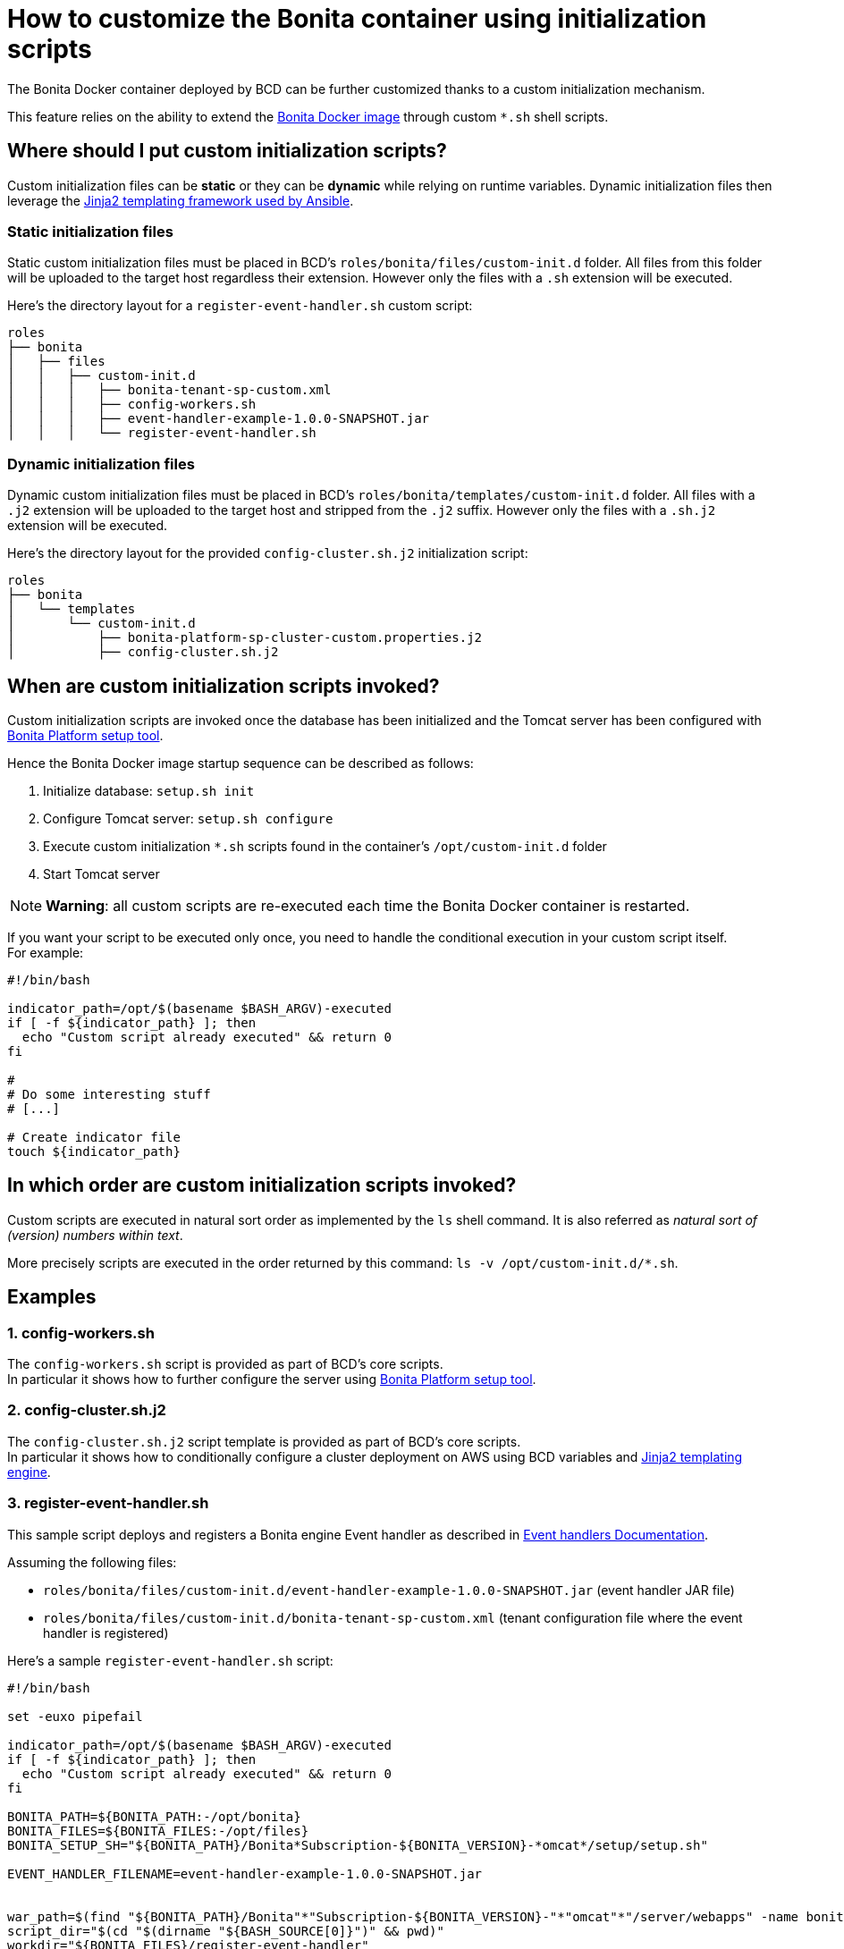 = How to customize the Bonita container using initialization scripts

The Bonita Docker container deployed by BCD can be further customized thanks to a custom initialization mechanism.

This feature relies on the ability to extend the https://hub.docker.com/_/bonita/[Bonita Docker image] through custom `*.sh` shell scripts.

== Where should I put custom initialization scripts?

Custom initialization files can be *static* or they can be *dynamic* while relying on runtime variables. Dynamic initialization files then leverage the http://docs.ansible.com/ansible/latest/playbooks_templating.html[Jinja2 templating framework used by Ansible].

=== Static initialization files

Static custom initialization files must be placed in BCD's `roles/bonita/files/custom-init.d` folder. All files from this folder will be uploaded to the target host regardless their extension. However only the files with a `.sh` extension will be executed.

Here's the directory layout for a `register-event-handler.sh` custom script:

----
roles
├── bonita
│   ├── files
│   │   ├── custom-init.d
│   │   │   ├── bonita-tenant-sp-custom.xml
│   │   │   ├── config-workers.sh
│   │   │   ├── event-handler-example-1.0.0-SNAPSHOT.jar
│   │   │   └── register-event-handler.sh
----

=== Dynamic initialization files

Dynamic custom initialization files must be placed in BCD's `roles/bonita/templates/custom-init.d` folder. All files with a `.j2` extension will be uploaded to the target host and stripped from the `.j2` suffix. However only the files with a `.sh.j2` extension will be executed.

Here's the directory layout for the provided `config-cluster.sh.j2` initialization script:

----
roles
├── bonita
│   └── templates
│       └── custom-init.d
│           ├── bonita-platform-sp-cluster-custom.properties.j2
│           ├── config-cluster.sh.j2
----

== When are custom initialization scripts invoked?

Custom initialization scripts are invoked once the database has been initialized and the Tomcat server has been configured with xref:{bonitaDocVersion}@bonita::BonitaBPM_platform_setup.adoc[Bonita Platform setup tool].

Hence the Bonita Docker image startup sequence can be described as follows:

. Initialize database: `setup.sh init`
. Configure Tomcat server: `setup.sh configure`
. Execute custom initialization `*.sh` scripts found in the container's `/opt/custom-init.d` folder
. Start Tomcat server

NOTE: *Warning*: all custom scripts are re-executed each time the Bonita Docker container is restarted.

If you want your script to be executed only once, you need to handle the conditional execution in your custom script itself. +
For example:

[source,bash]
----
#!/bin/bash

indicator_path=/opt/$(basename $BASH_ARGV)-executed
if [ -f ${indicator_path} ]; then
  echo "Custom script already executed" && return 0
fi

#
# Do some interesting stuff
# [...]

# Create indicator file
touch ${indicator_path}
----



== In which order are custom initialization scripts invoked?

Custom scripts are executed in natural sort order as implemented by the `ls` shell command. It is also referred as _natural sort of (version) numbers within text_.

More precisely scripts are executed in the order returned by this command: `ls -v /opt/custom-init.d/*.sh`.

== Examples

=== 1. config-workers.sh

The `config-workers.sh` script is provided as part of BCD's core scripts. +
In particular it shows how to further configure the server using xref:{bonitaDocVersion}@bonita::BonitaBPM_platform_setup.adoc[Bonita Platform setup tool].

=== 2. config-cluster.sh.j2

The `config-cluster.sh.j2` script template is provided as part of BCD's core scripts. +
In particular it shows how to conditionally configure a cluster deployment on AWS using BCD variables and http://docs.ansible.com/ansible/latest/playbooks_templating.html[Jinja2 templating engine].

=== 3. register-event-handler.sh

This sample script deploys and registers a Bonita engine Event handler as described in xref:{bonitaDocVersion}@bonita::event-handlers.adoc[Event handlers Documentation].

Assuming the following files:

* `roles/bonita/files/custom-init.d/event-handler-example-1.0.0-SNAPSHOT.jar` (event handler JAR file)
* `roles/bonita/files/custom-init.d/bonita-tenant-sp-custom.xml` (tenant configuration file where the event handler is registered)

Here's a sample `register-event-handler.sh` script:

[source,bash]
----
#!/bin/bash

set -euxo pipefail

indicator_path=/opt/$(basename $BASH_ARGV)-executed
if [ -f ${indicator_path} ]; then
  echo "Custom script already executed" && return 0
fi

BONITA_PATH=${BONITA_PATH:-/opt/bonita}
BONITA_FILES=${BONITA_FILES:-/opt/files}
BONITA_SETUP_SH="${BONITA_PATH}/Bonita*Subscription-${BONITA_VERSION}-*omcat*/setup/setup.sh"

EVENT_HANDLER_FILENAME=event-handler-example-1.0.0-SNAPSHOT.jar


war_path=$(find "${BONITA_PATH}/Bonita"*"Subscription-${BONITA_VERSION}-"*"omcat"*"/server/webapps" -name bonita.war)
script_dir="$(cd "$(dirname "${BASH_SOURCE[0]}")" && pwd)"
workdir="${BONITA_FILES}/register-event-handler"
rm -rf ${workdir} && mkdir -p ${workdir}

pushd ${workdir}

# copy event handler jar
mkdir -p WEB-INF/lib
cp ${script_dir}/${EVENT_HANDLER_FILENAME} WEB-INF/lib/

# repackage war
zip -r "${war_path}" "WEB-INF/lib/${EVENT_HANDLER_FILENAME}"


# register event handler
${BONITA_SETUP_SH} pull
cp /opt/custom-init.d/bonita-tenant-sp-custom.xml ${BONITA_PATH}/Bonita*Subscription-${BONITA_VERSION}-*omcat*/setup/platform_conf/current/tenant_template_engine/
${BONITA_SETUP_SH} push

# Create indicator file
touch ${indicator_path}
----

=== 4. deploy-probe.sh

This sample script deploys https://github.com/psi-probe/psi-probe/wiki[PSI Probe] (an _Advanced manager and monitor for Apache Tomcat_) along with Bonita in the Tomcat bundle.

In particular, it shows how to reference BCD variables in custom initialization files. All custom referenced variables can be defined at xref:scenarios.adoc[BCD scenario] level.

With this example, PSI Probe will be available at this URL: `http://<bonita_host>:8081/probe`. To connect to PSI Probe, use the credentials defined with the `custom_manager_username` and `custom_manager_password` variables. By default: `custom_manager_username=admin` and `custom_manager_password=t0psecret`.

==== deploy-probe.sh.j2

[source,bash]
----
#!/bin/bash

set -euxo pipefail

indicator_path=/opt/$(basename $BASH_ARGV)-executed
if [ -f ${indicator_path} ]; then
  echo "Custom script already executed" && return 0
fi


BONITA_PATH=${BONITA_PATH:-/opt/bonita}
script_dir="$(cd "$(dirname "${BASH_SOURCE[0]}")" && pwd)"

pushd ${BONITA_PATH}/Bonita*Subscription-${BONITA_VERSION}-*omcat*

# Allow Tomcat Manager from different host
cp ${script_dir}/manager-context.xml server/conf/Catalina/localhost/manager.xml

# PSI Probe
curl -sSL -o server/webapps/probe.war https://github.com/psi-probe/psi-probe/releases/download/{{ custom_psi_probe_version | default('3.0.0.RC2') }}/probe.war
cp ${script_dir}/tomcat-users.xml server/conf/tomcat-users.xml

# Create indicator file
touch ${indicator_path}
----

==== manager-context.xml.j2

[source,xml]
----
<?xml version="1.0" encoding="UTF-8"?>
<Context antiResourceLocking="false" privileged="true" >
  <Valve className="org.apache.catalina.valves.RemoteAddrValve" allow="{{ custom_manager_allow_pattern | default('^.*$') }}" />
  <Manager sessionAttributeValueClassNameFilter="java\.lang\.(?:Boolean|Integer|Long|Number|String)|org\.apache\.catalina\.filters\.CsrfPreventionFilter\$LruCache(?:\$1)?|java\.util\.(?:Linked)?HashMap"/>
</Context>
----

==== tomcat-users.xml.j2

[source,xml]
----
<?xml version="1.0" encoding="UTF-8"?>
<tomcat-users xmlns="http://tomcat.apache.org/xml"
              xmlns:xsi="http://www.w3.org/2001/XMLSchema-instance"
              xsi:schemaLocation="http://tomcat.apache.org/xml tomcat-users.xsd"
              version="1.0">

  <role rolename="probeuser" />
  <role rolename="poweruser" />
  <role rolename="poweruserplus" />

  <role rolename="manager-gui" />

  <user username="{{ custom_manager_username | default('admin') }}" password="{{ custom_manager_password | default('t0psecret') }}" roles="manager-gui" />

</tomcat-users>
----

=== 5. More examples about REST API authorization

See xref:how_to_configure_rest_api_authorization.adoc[how to configure REST API authorization].
